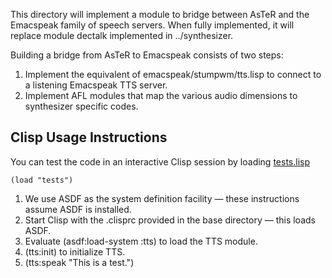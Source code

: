 
This directory will implement a module to bridge between AsTeR and the
Emacspeak family of speech servers. When fully implemented, it will
replace module dectalk implemented in ../synthesizer.

Building a bridge from AsTeR to Emacspeak consists of two steps:

  1. Implement the equivalent of emacspeak/stumpwm/tts.lisp to connect to a listening Emacspeak TTS server.
  2. Implement AFL modules that map the various audio dimensions to synthesizer specific codes.

** Clisp Usage Instructions

You can test the code in an interactive Clisp session by loading
_tests.lisp_
: (load "tests")


  1. We use ASDF as the system definition facility ---  these
     instructions assume ASDF is installed.
  2. Start Clisp with the .clisprc provided in the base directory  ---
     this loads ASDF.
  3. Evaluate (asdf:load-system :tts) to load the TTS module.
  4. (tts:init) to initialize TTS.
  5. (tts:speak "This is a test.")
  
